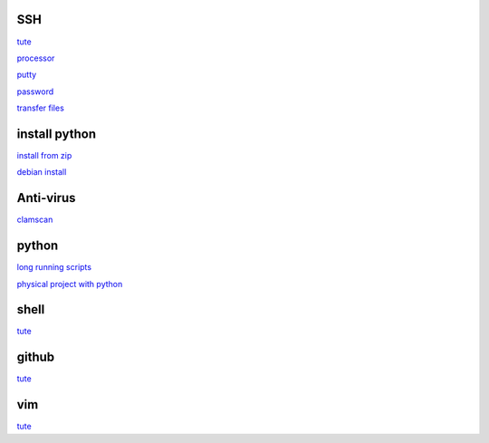 SSH
------

`tute <https://www.thesecmaster.com/five-easiest-ways-to-connect-raspberry-pi-remotely-in-2021/>`_

`processor <https://winaero.com/check-if-processor-is-32-bit-64-bit-or-arm-in-windows-10/>`_

`putty <https://www.chiark.greenend.org.uk/~sgtatham/putty/latest.html>`_

`password <https://tutorials-raspberrypi.com/raspberry-pi-default-login-password/>`_

`transfer files <https://howchoo.com/pi/how-to-transfer-files-to-the-raspberry-pi>`_

install python
---------------

`install from zip <https://aruljohn.com/blog/python-raspberrypi/>`_

`debian install <https://bobcares.com/blog/how-to-install-python-3-9-on-debian-10/>`_

Anti-virus
------------------

`clamscan <https://pimylifeup.com/raspberry-pi-clamav/>`_

python
----------

`long running scripts <https://www.tomshardware.com/how-to/run-long-running-scripts-raspberry-pi>`_ 

`physical project with python <https://realpython.com/python-raspberry-pi/#editing-remotely-over-ssh>`_ 

shell
-------

`tute <https://www.youtube.com/watch?v=BMGixkvJ-6w&t=621s&ab_channel=SkillsFactory>`_

github
------

`tute <https://docs.github.com/en/authentication/connecting-to-github-with-ssh/generating-a-new-ssh-key-and-adding-it-to-the-ssh-agent>`_

vim
---------

`tute <https://www.barbarianmeetscoding.com/boost-your-coding-fu-with-vscode-and-vim/>`_
